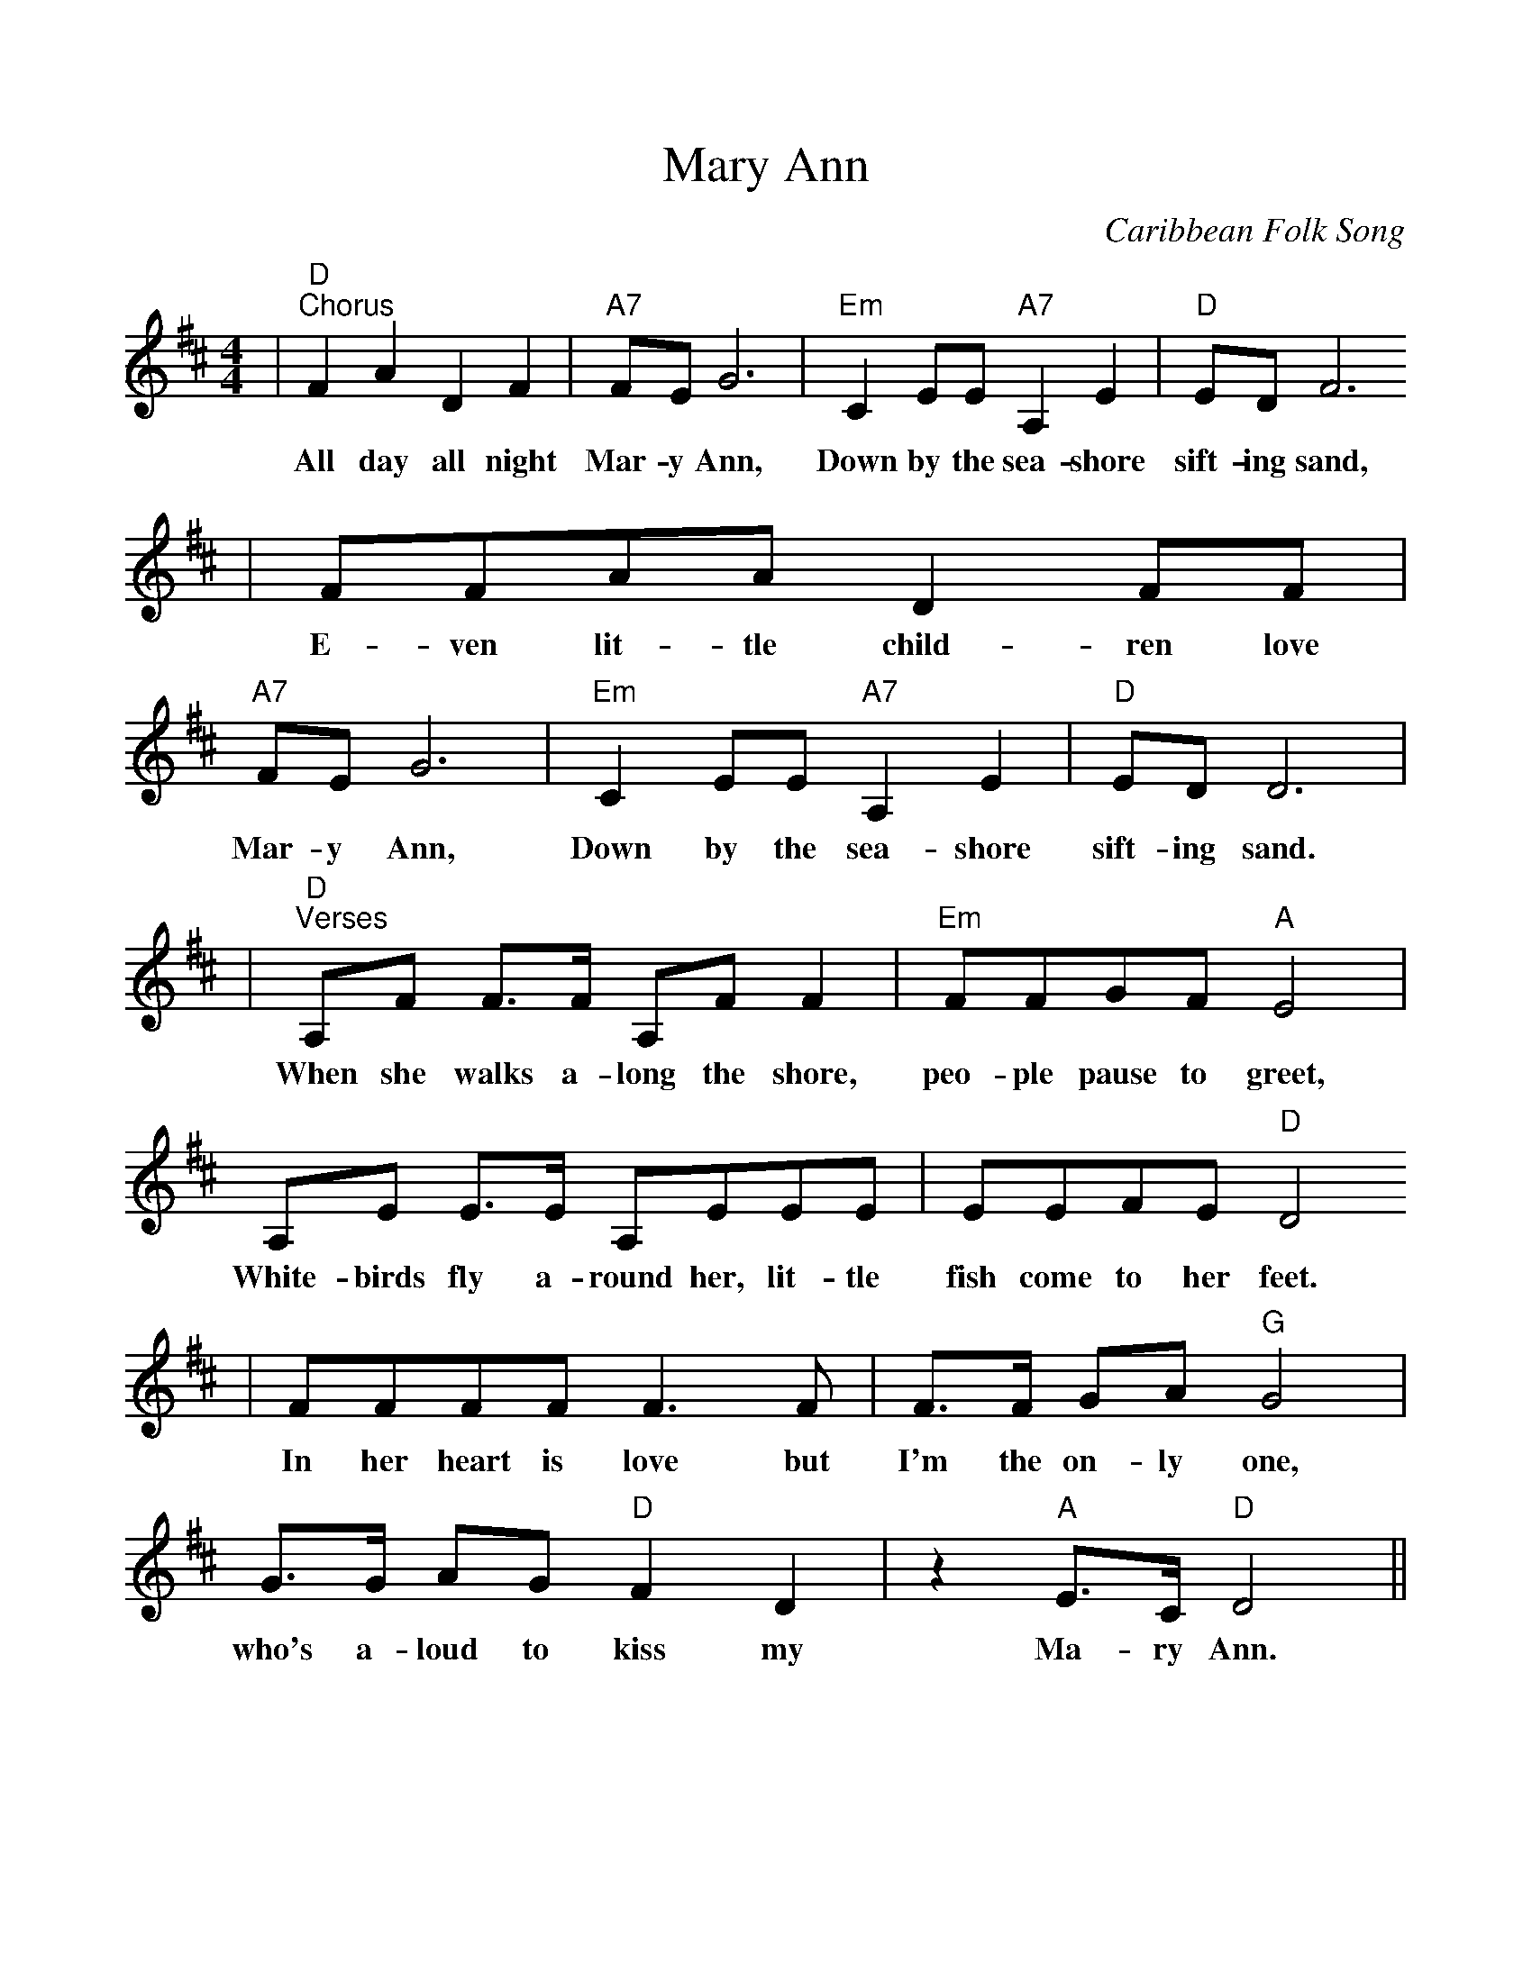%Scale the output
%%scale 1.0
%%format dulcimer.fmt
X:1
T:Mary Ann
C:Caribbean Folk Song
M:4/4    %(3/4, 4/4, 6/8)
L:1/8    %(1/8, 1/4)
V:1 clef=treble
K:D    %(D, C)
|"D""^Chorus"F2 A2 D2 F2|"A7"FE G6|"Em"C2 EE "A7"A,2 E2|"D"ED F6
w:All day all night Mar-y Ann, Down by the sea-shore sift-ing sand,
|FFAA D2 FF|"A7"FE G6|"Em"C2 EE "A7"A,2 E2|"D"ED D6|
w:E-ven lit-tle child-ren love Mar-y Ann, Down by the sea-shore sift-ing sand.
|"D""^Verses"A,F F3/2F/2 A,F F2|"Em"FFGF "A"E4|A,E E3/2E/2 A,EEE|EEFE "D"D4
w:When she walks a-long the shore, peo-ple pause to greet, White-birds fly a-round her, lit-tle fish come to her  feet.
|FFFF F3 F|F3/2F/2 GA "G"G4|G3/2G/2 AG "D"F2 D2|z2 "A"E3/2C/2 "D"D4||
w:In her heart is love but I'm the on-ly one, who's a-loud to kiss my Ma-ry Ann.

